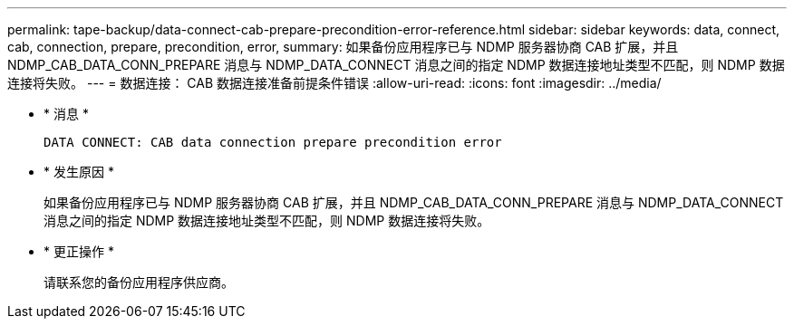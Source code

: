 ---
permalink: tape-backup/data-connect-cab-prepare-precondition-error-reference.html 
sidebar: sidebar 
keywords: data, connect, cab, connection, prepare, precondition, error, 
summary: 如果备份应用程序已与 NDMP 服务器协商 CAB 扩展，并且 NDMP_CAB_DATA_CONN_PREPARE 消息与 NDMP_DATA_CONNECT 消息之间的指定 NDMP 数据连接地址类型不匹配，则 NDMP 数据连接将失败。 
---
= 数据连接： CAB 数据连接准备前提条件错误
:allow-uri-read: 
:icons: font
:imagesdir: ../media/


* * 消息 *
+
`DATA CONNECT: CAB data connection prepare precondition error`

* * 发生原因 *
+
如果备份应用程序已与 NDMP 服务器协商 CAB 扩展，并且 NDMP_CAB_DATA_CONN_PREPARE 消息与 NDMP_DATA_CONNECT 消息之间的指定 NDMP 数据连接地址类型不匹配，则 NDMP 数据连接将失败。

* * 更正操作 *
+
请联系您的备份应用程序供应商。


